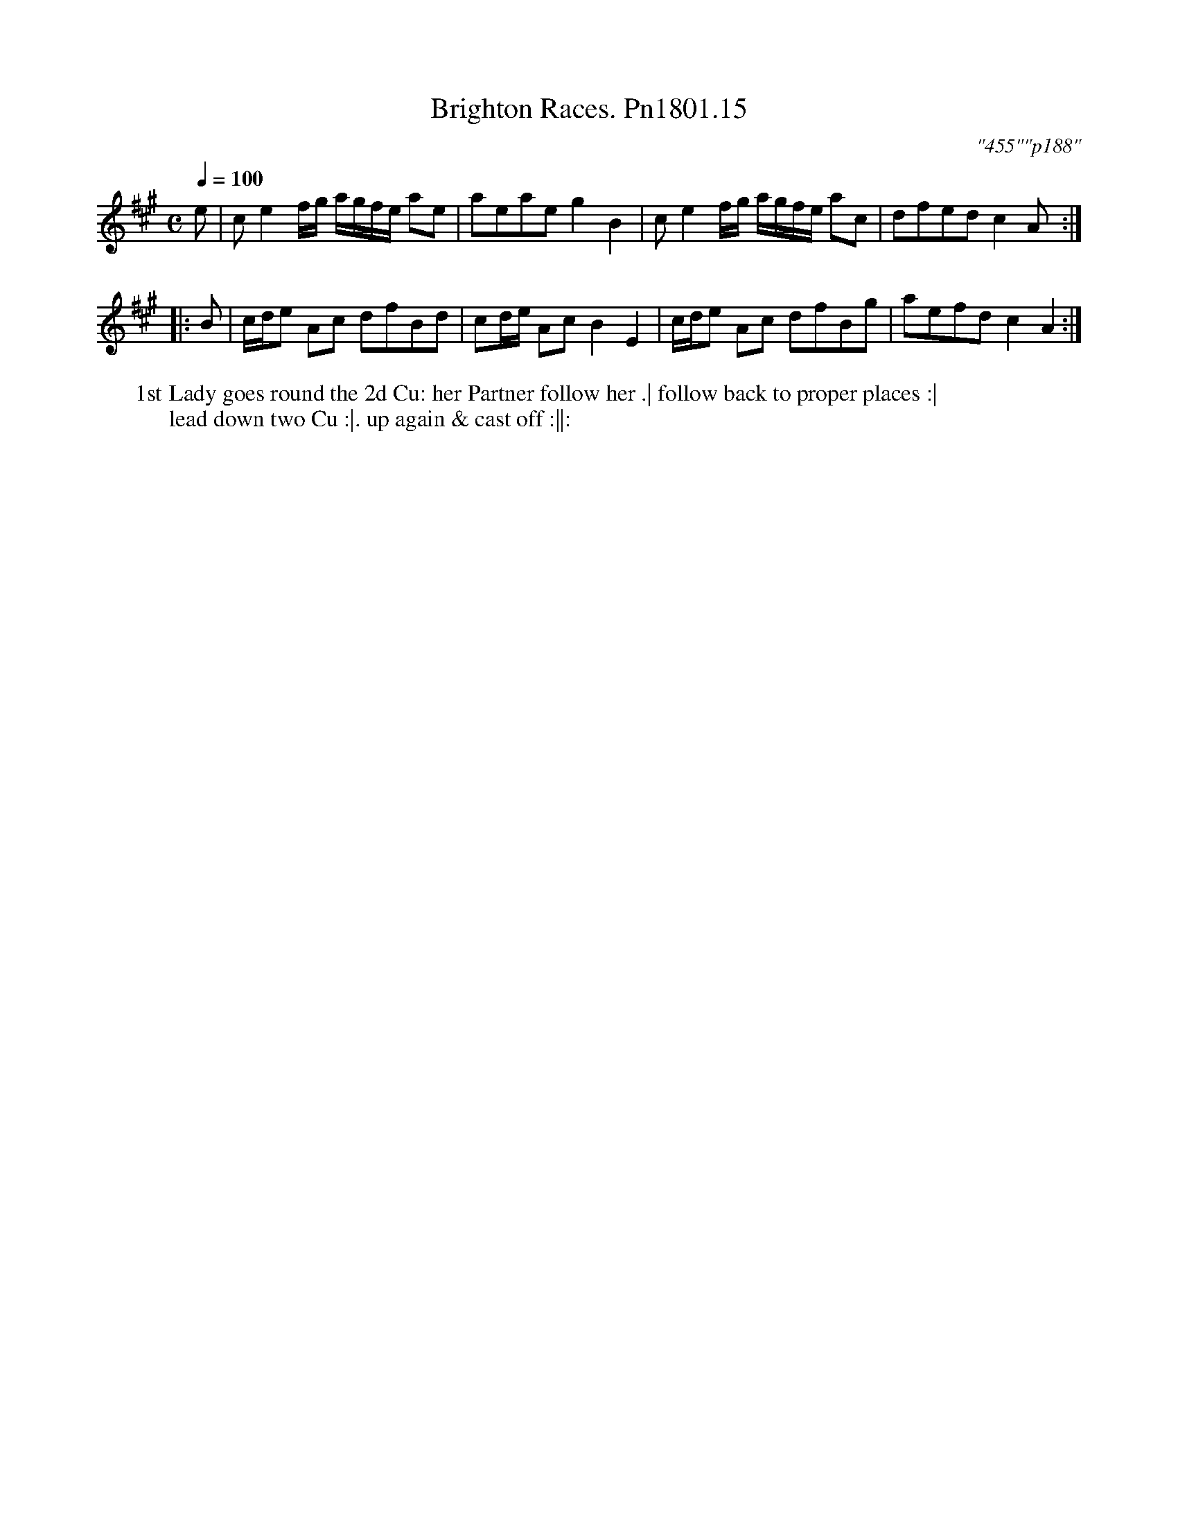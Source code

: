 X:15
T:Brighton Races. Pn1801.15
Q:1/4=100
M:C
L:1/8
C:"455""p188"
W:1st Lady goes round the 2d Cu: her Partner follow her .| follow back to proper places :|
W:lead down two Cu :|. up again & cast off :||:
B:Preston 24 for 1801
Z:Village Music Project, John Adams, 2017
K:A
e|ce2 f/g/ a/g/f/e/ ae|aeaeg2B2|ce2 f/g/ a/g/f/e/ ac|dfed c2A:|
|:B|c/d/e Ac dfBd|cd/e/ Ac B2E2|c/d/e Ac dfBg|aefd c2A2:|
